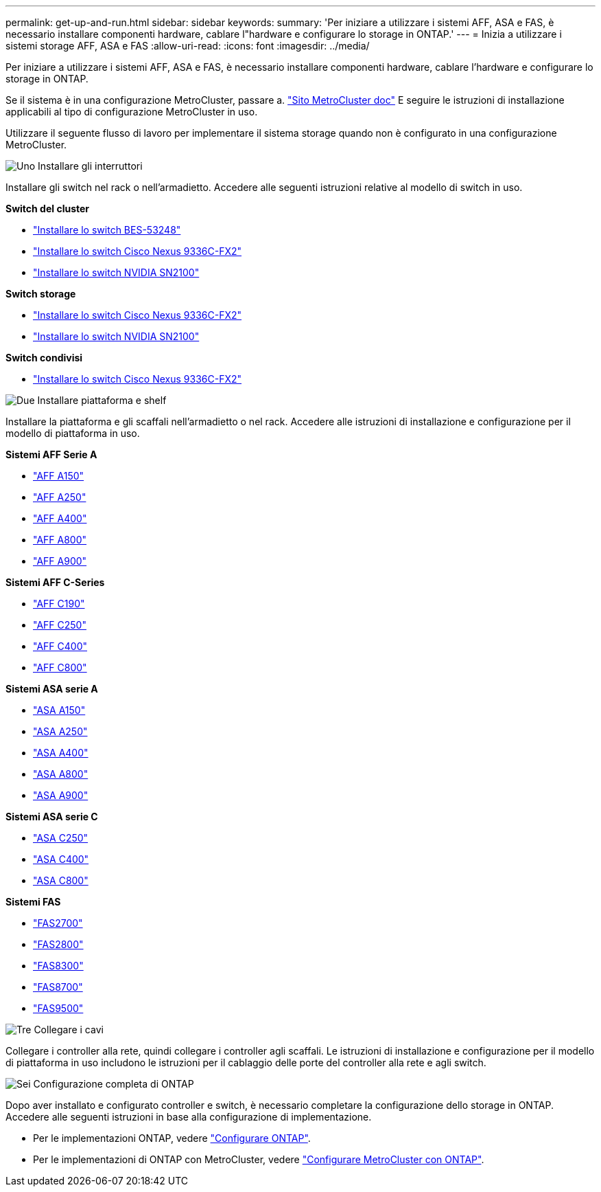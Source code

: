 ---
permalink: get-up-and-run.html 
sidebar: sidebar 
keywords:  
summary: 'Per iniziare a utilizzare i sistemi AFF, ASA e FAS, è necessario installare componenti hardware, cablare l"hardware e configurare lo storage in ONTAP.' 
---
= Inizia a utilizzare i sistemi storage AFF, ASA e FAS
:allow-uri-read: 
:icons: font
:imagesdir: ../media/


[role="lead"]
Per iniziare a utilizzare i sistemi AFF, ASA e FAS, è necessario installare componenti hardware, cablare l'hardware e configurare lo storage in ONTAP.

Se il sistema è in una configurazione MetroCluster, passare a. https://docs.netapp.com/us-en/ontap-metrocluster/index.html["Sito MetroCluster doc"] E seguire le istruzioni di installazione applicabili al tipo di configurazione MetroCluster in uso.

Utilizzare il seguente flusso di lavoro per implementare il sistema storage quando non è configurato in una configurazione MetroCluster.

.image:https://raw.githubusercontent.com/NetAppDocs/common/main/media/number-1.png["Uno"] Installare gli interruttori
[role="quick-margin-para"]
Installare gli switch nel rack o nell'armadietto. Accedere alle seguenti istruzioni relative al modello di switch in uso.

[role="quick-margin-para"]
**Switch del cluster**

[role="quick-margin-list"]
* link:https://docs.netapp.com/us-en/ontap-systems-switches/switch-bes-53248/install-hardware-bes53248.html["Installare lo switch BES-53248"]
* link:https://docs.netapp.com/us-en/ontap-systems-switches/switch-cisco-9336c-fx2/install-switch-9336c-cluster.html["Installare lo switch Cisco Nexus 9336C-FX2"]
* link:https://docs.netapp.com/us-en/ontap-systems-switches/switch-nvidia-sn2100/install-hardware-sn2100-cluster.html["Installare lo switch NVIDIA SN2100"]


[role="quick-margin-para"]
**Switch storage**

[role="quick-margin-list"]
* link:https://docs.netapp.com/us-en/ontap-systems-switches/switch-cisco-9336c-fx2-storage/install-9336c-storage.html["Installare lo switch Cisco Nexus 9336C-FX2"]
* link:https://docs.netapp.com/us-en/ontap-systems-switches/switch-nvidia-sn2100/install-hardware-sn2100-storage.html["Installare lo switch NVIDIA SN2100"]


[role="quick-margin-para"]
**Switch condivisi**

[role="quick-margin-list"]
* link:https://docs.netapp.com/us-en/ontap-systems-switches/switch-cisco-9336c-fx2-shared/install-9336c-shared.html["Installare lo switch Cisco Nexus 9336C-FX2"]


.image:https://raw.githubusercontent.com/NetAppDocs/common/main/media/number-2.png["Due"] Installare piattaforma e shelf
[role="quick-margin-para"]
Installare la piattaforma e gli scaffali nell'armadietto o nel rack. Accedere alle istruzioni di installazione e configurazione per il modello di piattaforma in uso.

[role="quick-margin-para"]
**Sistemi AFF Serie A**

[role="quick-margin-list"]
* https://docs.netapp.com/us-en/ontap-systems/a150/install-setup.html["AFF A150"]
* https://docs.netapp.com/us-en/ontap-systems/a250/install-setup.html["AFF A250"]
* https://docs.netapp.com/us-en/ontap-systems/a400/install-setup.html["AFF A400"]
* https://docs.netapp.com/us-en/ontap-systems/a800/install-setup.html["AFF A800"]
* https://docs.netapp.com/us-en/ontap-systems/a900/install_setup.html["AFF A900"]


[role="quick-margin-para"]
**Sistemi AFF C-Series**

[role="quick-margin-list"]
* https://docs.netapp.com/us-en/ontap-systems/c190/install-setup.html["AFF C190"]
* https://docs.netapp.com/us-en/ontap-systems/c250/install-setup.html["AFF C250"]
* https://docs.netapp.com/us-en/ontap-systems/c400/install-setup.html["AFF C400"]
* https://docs.netapp.com/us-en/ontap-systems/c800/install-setup.html["AFF C800"]


[role="quick-margin-para"]
**Sistemi ASA serie A**

[role="quick-margin-list"]
* https://docs.netapp.com/us-en/ontap-systems/asa150/install-setup.html["ASA A150"]
* https://docs.netapp.com/us-en/ontap-systems/asa250/install-setup.html["ASA A250"]
* https://docs.netapp.com/us-en/ontap-systems/asa400/install-setup.html["ASA A400"]
* https://docs.netapp.com/us-en/ontap-systems/asa800/install-setup.html["ASA A800"]
* https://docs.netapp.com/us-en/ontap-systems/asa900/install-setup.html["ASA A900"]


[role="quick-margin-para"]
**Sistemi ASA serie C**

[role="quick-margin-list"]
* https://docs.netapp.com/us-en/ontap-systems/asa-c250/install-setup.html["ASA C250"]
* https://docs.netapp.com/us-en/ontap-systems/asa-c400/install-setup.html["ASA C400"]
* https://docs.netapp.com/us-en/ontap-systems/asa-c800/install-setup.html["ASA C800"]


[role="quick-margin-para"]
**Sistemi FAS**

[role="quick-margin-list"]
* https://docs.netapp.com/us-en/ontap-systems/fas2700/install-setup.html["FAS2700"]
* https://docs.netapp.com/us-en/ontap-systems/fas2800/install-setup.html["FAS2800"]
* https://docs.netapp.com/us-en/ontap-systems/fas8300/install-setup.html["FAS8300"]
* https://docs.netapp.com/us-en/ontap-systems/fas8300/install-setup.html["FAS8700"]
* https://docs.netapp.com/us-en/ontap-systems/fas9500/install_setup.html["FAS9500"]


.image:https://raw.githubusercontent.com/NetAppDocs/common/main/media/number-3.png["Tre"] Collegare i cavi
[role="quick-margin-para"]
Collegare i controller alla rete, quindi collegare i controller agli scaffali.  Le istruzioni di installazione e configurazione per il modello di piattaforma in uso includono le istruzioni per il cablaggio delle porte del controller alla rete e agli switch.

.image:https://raw.githubusercontent.com/NetAppDocs/common/main/media/number-6.png["Sei"]  Configurazione completa di ONTAP
[role="quick-margin-para"]
Dopo aver installato e configurato controller e switch, è necessario completare la configurazione dello storage in ONTAP. Accedere alle seguenti istruzioni in base alla configurazione di implementazione.

[role="quick-margin-list"]
* Per le implementazioni ONTAP, vedere https://docs.netapp.com/us-en/ontap/task_configure_ontap.html["Configurare ONTAP"].
* Per le implementazioni di ONTAP con MetroCluster, vedere https://docs.netapp.com/us-en/ontap-metrocluster/["Configurare MetroCluster con ONTAP"].

